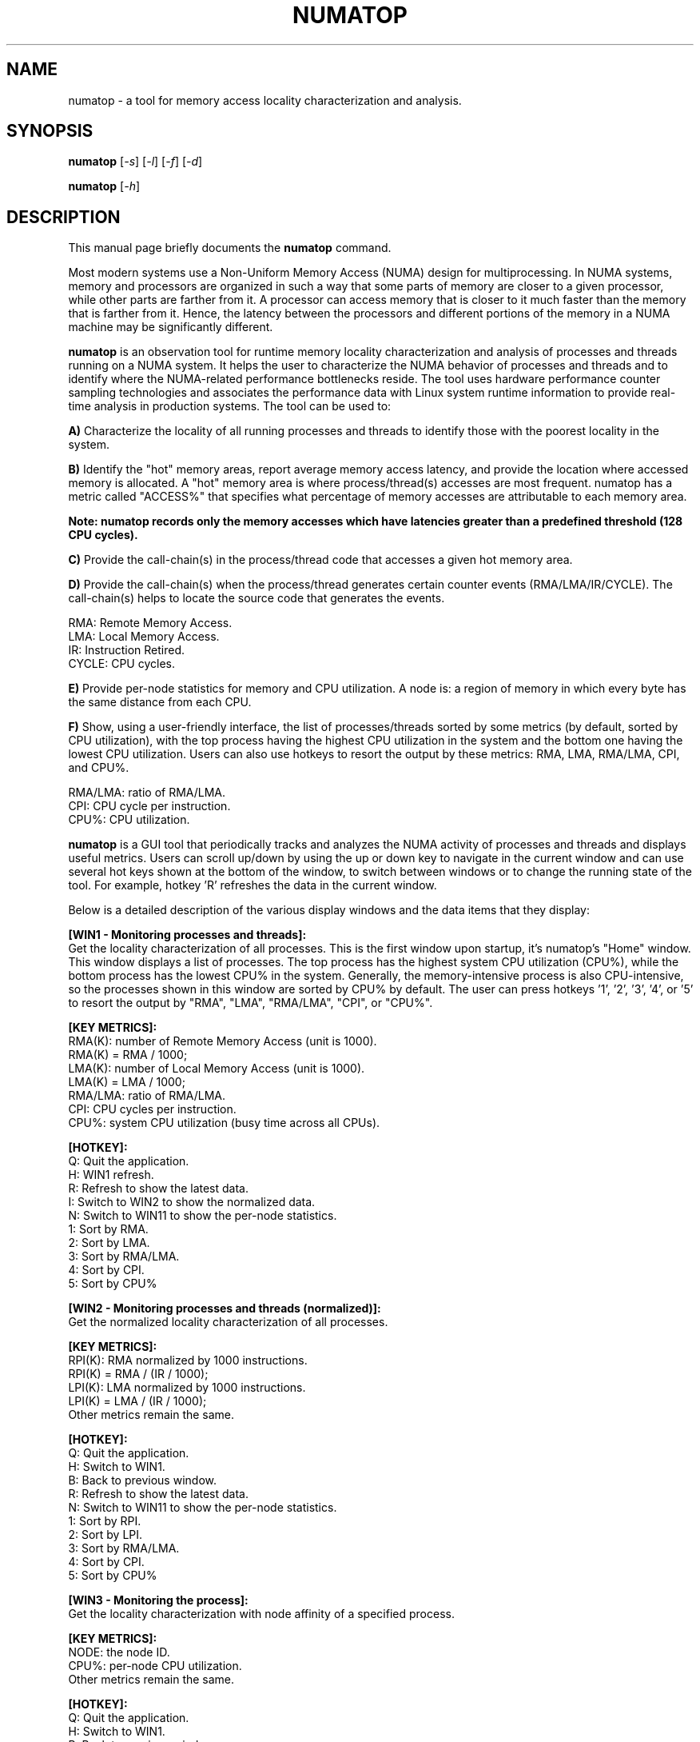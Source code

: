 .TH NUMATOP 8 "April 3, 2013"
.\" Please adjust this date whenever revising the manpage.
.\"
.\" Some roff macros, for reference:
.\" .nh        disable hyphenation
.\" .hy        enable hyphenation
.\" .ad l      left justify
.\" .ad b      justify to both left and right margins
.\" .nf        disable filling
.\" .fi        enable filling
.\" .br        insert line break
.\" .sp <n>    insert n+1 empty lines
.\" for manpage-specific macros, see man(7)
.SH NAME
numatop \- a tool for memory access locality characterization and analysis.
.SH SYNOPSIS
.B numatop
.RI [ -s ] " " [ -l ] " " [ -f ] " " [ -d ]
.PP
.B numatop
.RI [ -h ]
.SH DESCRIPTION
This manual page briefly documents the
.B numatop
command.
.PP
Most modern systems use a Non-Uniform Memory Access (NUMA) design for
multiprocessing. In NUMA systems, memory and processors are organized in such a
way that some parts of memory are closer to a given processor, while other parts
are farther from it. A processor can access memory that is closer to it much faster
than the memory that is farther from it. Hence, the latency between the processors
and different portions of the memory in a NUMA machine may be significantly different.

\fBnumatop\fP is an observation tool for runtime memory locality characterization
and analysis of processes and threads running on a NUMA system. It helps the user to
characterize the NUMA behavior of processes and threads and to identify where the
NUMA-related performance bottlenecks reside. The tool uses hardware performance counter
sampling technologies and associates the performance data with Linux system runtime
information to provide real-time analysis in production systems. The tool can be used to:

\fBA)\fP Characterize the locality of all running processes and threads to identify
those with the poorest locality in the system.

\fBB)\fP Identify the "hot" memory areas, report average memory access latency, and
provide the location where accessed memory is allocated. A "hot" memory area is where
process/thread(s) accesses are most frequent. numatop has a metric called "ACCESS%"
that specifies what percentage of memory accesses are attributable to each memory area.

\fBNote: numatop records only the memory accesses which have latencies greater than a
predefined threshold (128 CPU cycles).\fP

\fBC)\fP Provide the call-chain(s) in the process/thread code that accesses a given hot
memory area. 

\fBD)\fP Provide the call-chain(s) when the process/thread generates certain counter
events (RMA/LMA/IR/CYCLE). The call-chain(s) helps to locate the source code that generates
the events.
.PP
RMA: Remote Memory Access.
.br
LMA: Local Memory Access.
.br
IR: Instruction Retired.
.br
CYCLE: CPU cycles.
.br

\fBE)\fP Provide per-node statistics for memory and CPU utilization. A node is: a region
of memory in which every byte has the same distance from each CPU.

\fBF)\fP Show, using a user-friendly interface, the list of processes/threads sorted by
some metrics (by default, sorted by CPU utilization), with the top process having the
highest CPU utilization in the system and the bottom one having the lowest CPU utilization.
Users can also use hotkeys to resort the output by these metrics: RMA, LMA, RMA/LMA, CPI,
and CPU%.

.br
RMA/LMA: ratio of RMA/LMA.
.br
CPI: CPU cycle per instruction.
.br
CPU%: CPU utilization.
.br

\fBnumatop\fP is a GUI tool that periodically tracks and analyzes the NUMA activity of
processes and threads and displays useful metrics. Users can scroll up/down by using the
up or down key to navigate in the current window and can use several hot keys shown at the
bottom of the window, to switch between windows or to change the running state of the tool.
For example, hotkey 'R' refreshes the data in the current window.
    
Below is a detailed description of the various display windows and the data items
that they display:
    
\fB[WIN1 - Monitoring processes and threads]:\fP
.br
Get the locality characterization of all processes. This is the first window upon startup,
it's numatop's "Home" window. This window displays a list of processes. The top process has
the highest system CPU utilization (CPU%), while the bottom process has the lowest CPU% in
the system. Generally, the memory-intensive process is also CPU-intensive, so the processes
shown in this window are sorted by CPU% by default. The user can press hotkeys '1', '2', '3', '4', or '5' to resort the output by "RMA", "LMA", "RMA/LMA", "CPI", or "CPU%".
.PP
\fB[KEY METRICS]:\fP
.br
RMA(K): number of Remote Memory Access (unit is 1000).
.br
        RMA(K) = RMA / 1000;
.br
LMA(K): number of Local Memory Access (unit is 1000).
.br
        LMA(K) = LMA / 1000;
.br
RMA/LMA: ratio of RMA/LMA.
.br
CPI: CPU cycles per instruction.
.br
CPU%: system CPU utilization (busy time across all CPUs).
.PP
\fB[HOTKEY]:\fP
.br
Q: Quit the application.
.br
H: WIN1 refresh.
.br
R: Refresh to show the latest data.
.br
I: Switch to WIN2 to show the normalized data.
.br
N: Switch to WIN11 to show the per-node statistics.
.br
1: Sort by RMA.
.br
2: Sort by LMA.
.br
3: Sort by RMA/LMA.
.br
4: Sort by CPI.
.br
5: Sort by CPU%
.PP
\fB[WIN2 - Monitoring processes and threads (normalized)]:\fP
.br
Get the normalized locality characterization of all processes.
.PP 
\fB[KEY METRICS]:\fP
.br
RPI(K): RMA normalized by 1000 instructions.
.br
        RPI(K) = RMA / (IR / 1000);
.br
LPI(K): LMA normalized by 1000 instructions.
.br
        LPI(K) = LMA / (IR / 1000);
.br
Other metrics remain the same.
.PP
\fB[HOTKEY]:\fP
.br
Q: Quit the application.
.br
H: Switch to WIN1.
.br
B: Back to previous window.
.br
R: Refresh to show the latest data.
.br
N: Switch to WIN11 to show the per-node statistics.
.br
1: Sort by RPI.
.br
2: Sort by LPI.
.br
3: Sort by RMA/LMA.
.br
4: Sort by CPI.
.br
5: Sort by CPU%
.PP
\fB[WIN3 - Monitoring the process]:\fP
.br
Get the locality characterization with node affinity of a specified process.
.PP 
\fB[KEY METRICS]:\fP
.br
NODE: the node ID.
.br
CPU%: per-node CPU utilization.
.br
Other metrics remain the same.
.PP
\fB[HOTKEY]:\fP
.br
Q: Quit the application.
.br
H: Switch to WIN1.
.br
B: Back to previous window.
.br
R: Refresh to show the latest data.
.br
N: Switch to WIN11 to show the per-node statistics.
.br
L: Show the latency information.
.br
C: Show the call-chain.
.PP
\fB[WIN4 - Monitoring all threads]:\fP
.br
Get the locality characterization of all threads in a specified process.
.PP
\fB[KEY METRICS]\fP:
.br
CPU%: per-CPU CPU utilization.
.br
Other metrics remain the same.
.PP
\fB[HOTKEY]:\fP
.br
Q: Quit the application.
.br
H: Switch to WIN1.
.br
B: Back to previous window.
.br
R: Refresh to show the latest data.
.br
N: Switch to WIN11 to show the per-node statistics.
.PP
\fB[WIN5 - Monitoring the thread]:\fP
.br
Get the locality characterization with node affinity of a specified thread.
.PP
\fB[KEY METRICS]:\fP
.br
CPU%: per-CPU CPU utilization.
.br
Other metrics remain the same.
.PP      
\fB[HOTKEY]:\fP
.br
Q: Quit the application.
.br
H: Switch to WIN1.
.br
B: Back to previous window.
.br
R: Refresh to show the latest data.
.br
N: Switch to WIN11 to show the per-node statistics.
.br
L: Show the latency information.
.br
C: Show the call-chain.
.PP
\fB[WIN6 - Monitoring memory areas]:\fP
.br
Get the memory area use with the associated accessing latency of a
specified process/thread.
.PP
\fB[KEY METRICS]:\fP
.br
ADDR: starting address of the memory area.
.br
SIZE: size of memory area (K/M/G bytes).
.br
ACCESS%: percentage of memory accesses are to this memory area.
.br
LAT(ns): the average latency (nanoseconds) of memory accesses. 
.br
DESC: description of memory area (from /proc/<pid>/maps).
.PP
\fB[HOTKEY]:\fP
.br
Q: Quit the application.
.br
H: Switch to WIN1.
.br
B: Back to previous window.
.br
R: Refresh to show the latest data.
.br
A: Show the memory access node distribution.
.br
C: Show the call-chain when process/thread accesses the memory area.
.PP
\fB[WIN7 - Memory access node distribution overview]:\fP
.br
Get the percentage of memory accesses originated from the process/thread to each node. 
.PP
\fB[KEY METRICS]:\fP
.br
NODE: the node ID.
.br
ACCESS%: percentage of memory accesses are to this node.
.br
LAT(ns): the average latency (nanoseconds) of memory accesses to this node.
.PP
\fB[HOTKEY]:\fP
.br
Q: Quit the application.
.br
H: Switch to WIN1.
.br
B: Back to previous window.
.br
R: Refresh to show the latest data.
.PP
\fB[WIN8 - Break down the memory area into physical memory on node]:\fP
.br
Break down the memory area into the physical mapping on node with the
associated accessing latency of a process/thread.
.PP   
\fB[KEY METRICS]:\fP
.br
NODE: the node ID.
.br
Other metrics remain the same.
.PP   
\fB[HOTKEY]:\fP
.br
Q: Quit the application.
.br
H: Switch to WIN1.
.br
B: Back to previous window.
.br
R: Refresh to show the latest data.
.PP
\fB[WIN9 - Call-chain when process/thread generates the event ("RMA"/"LMA"/"CYCLE"/"IR")]:\fP
.br
Determine the call-chains to the code that generates "RMA"/"LMA"/"CYCLE"/"IR".
.PP 
\fB[KEY METRICS]:\fP
.br
Call-chain list: a list of call-chains.
.PP
\fB[HOTKEY]:\fP
.br
Q: Quit the application.
.br
H: Switch to WIN1.
.br
B: Back to the previous window.
.br
R: Refresh to show the latest data.
.br
1: Locate call-chain when process/thread generates "RMA"
.br
2: Locate call-chain when process/thread generates "LMA"
.br
3: Locate call-chain when process/thread generates "CYCLE" (CPU cycle)
.br
4: Locate call-chain when process/thread generates "IR" (Instruction Retired)
.PP
\fB[WIN10 - Call-chain when process/thread access the memory area]:\fP
.br
Determine the call-chains to the code that references this memory area.
The latency must be greater than the predefined latency threshold
(128 CPU cycles).  
.PP
\fB[KEY METRICS]:\fP
.br
Call-chain list: a list of call-chains.
.br
Other metrics remain the same.
.PP
\fB[HOTKEY]:\fP
.br
Q: Quit the application.
.br
H: Switch to WIN1.
.br
B: Back to previous window.
.br
R: Refresh to show the latest data.
.PP
\fB[WIN11 - Node Overview]:\fP
.br
Show the basic per-node statistics for this system
.PP
\fB[KEY METRICS]:\fP
.br
MEM.ALL: total usable RAM (physical RAM minus a few reserved bits and the kernel binary code).
.br
MEM.FREE: sum of LowFree + HighFree (overall stat) .
.br
CPU%: per-node CPU utilization.
.br
Other metrics remain the same.
.PP
\fB[WIN12 - Information of Node N]:\fP
.br
Show the memory use and CPU utilization for the selected node.
.PP
\fB[KEY METRICS]:\fP
.br
CPU: array of logical CPUs which belong to this node.
.br
CPU%: per-node CPU utilization.
.br
MEM active: the amount of memory that has been used more recently and is not usually reclaimed unless absolute necessary.
.br
MEM inactive: the amount of memory that has not been used for a while and is eligible to be swapped to disk.
.br
Dirty: the amount of memory waiting to be written back to the disk.
.br
Writeback: the amount of memory actively being written back to the disk.
.br
Mapped: all pages mapped into a process.
.PP
\fB[HOTKEY]:\fP
.br
Q: Quit the application.
.br
H: Switch to WIN1.
.br
B: Back to previous window.
.br
R: Refresh to show the latest data.
.PP
.SH "OPTIONS"
The following options are supported by numatop:
.PP
-s sampling_precision
.br
normal: balance precision and overhead (default)
.br
high: high sampling precision (high overhead)
.br
low: low sampling precision, suitable for high load system
.PP
-l log_level
.br
Specifies the level of logging in the log file. Valid values are:
.br
1: unknown (reserved for future use)
.br
2: all
.PP
-f log_file    
.br
Specifies the log file where output will be written. If the log file is
not writable, the tool will prompt "Cannot open '<file name>' for writting.".
.PP    
-d dump_file
.br
Specifies the dump file where the screen data will be written. Generally the dump
file is used for automated test. If the dump file is not writable, the tool will
prompt "Cannot open <file name> for dump writing."
.PP
-h
.br
Displays the command's usage.
.PP
.SH EXAMPLES
Example 1: Launch numatop with high sampling precision
.br
numatop -s high
.PP
Example 2: Write all warning messages in /tmp/numatop.log
.br
numatop -l 2 -o /tmp/numatop.log
.PP
Example 3: Dump screen data in /tmp/dump.log
.br
numatop -d /tmp/dump.log
.PP
.SH EXIT STATUS
.br
0: successful operation.
.br
Other value: an error occurred.
.PP
.SH USAGE
.br
You must have root privileges to run numatop.
.br
Or set -1 in /proc/sys/kernel/perf_event_paranoid
.PP
\fBNote\fP: The perf_event_paranoid setting has security implications and a non-root
user probably doesn't have authority to access /proc. It is highly recommended
that the user runs \fBnumatop\fP as root.
.PP
.SH VERSION
.br

\fBnumatop\fP requires a patch set to support PEBS Load Latency functionality in the
kernel. The patch set has not been integrated in 3.8. Probably it will be integrated
in 3.9. The following steps show how to get and apply the patch set.

.PP
1. git clone git://git.kernel.org/pub/scm/linux/kernel/git/tip/tip.git
.br
2. cd tip
.br
3. git checkout perf/x86
.br
4. build kernel as usual
.PP

\fBnumatop\fP supports the Intel Xeon processors: 5500-series, 6500/7500-series, 
5600 series, E7-x8xx-series, and E5-16xx/24xx/26xx/46xx-series. 
\fBNote\fP: CPU microcode version 0x618 or 0x70c or later is required on
E5-16xx/24xx/26xx/46xx-series. It also supports IBM Power8 processor.
